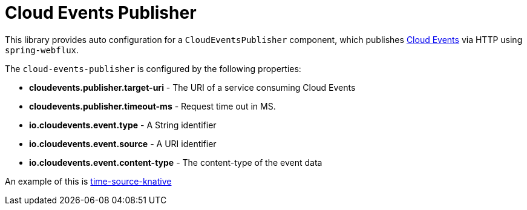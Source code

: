= Cloud Events Publisher

This library provides auto configuration for a `CloudEventsPublisher` component, which publishes https://cloudevents.io/[Cloud Events] via HTTP using `spring-webflux`.

The `cloud-events-publisher` is configured by the following properties:

* *cloudevents.publisher.target-uri* - The URI of a service consuming Cloud Events
* *cloudevents.publisher.timeout-ms* - Request time out in MS.
* *io.cloudevents.event.type* - A String identifier
* *io.cloudevents.event.source* - A URI identifier
* *io.cloudevents.event.content-type* - The content-type of the event data

An example of this is link:../time-source-knative[time-source-knative]

